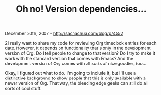 #+TITLE: Oh no! Version dependencies...

December 30th, 2007 -
[[http://sachachua.com/blog/p/4552][http://sachachua.com/blog/p/4552]]

2I really want to share my code for reviewing Org timeclock entries for
each date. However, it depends on functionality that's only in the
development version of Org. Do I tell people to change to that version?
Do I try to make it work with the standard version that comes with
Emacs? And the development version of Org comes with all sorts of nice
goodies, too...

Okay, I figured out what to do. I'm going to include it, but I'll use a
distinctive background to show people that this is only available with a
newer version of Org. That way, the bleeding edge geeks can still do all
sorts of cool stuff.
